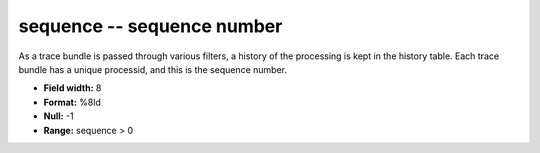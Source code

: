 .. _Trace4.0-sequence_attributes:

**sequence** -- sequence number
-------------------------------

As a trace bundle is passed through various filters,
a history of the processing is kept in the history table.
Each trace bundle has a unique processid, and this is
the sequence number.

* **Field width:** 8
* **Format:** %8ld
* **Null:** -1
* **Range:** sequence > 0
